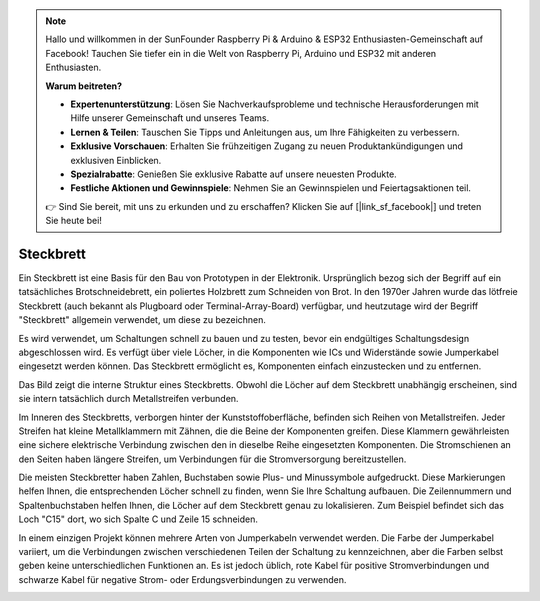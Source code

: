 .. note::

    Hallo und willkommen in der SunFounder Raspberry Pi & Arduino & ESP32 Enthusiasten-Gemeinschaft auf Facebook! Tauchen Sie tiefer ein in die Welt von Raspberry Pi, Arduino und ESP32 mit anderen Enthusiasten.

    **Warum beitreten?**

    - **Expertenunterstützung**: Lösen Sie Nachverkaufsprobleme und technische Herausforderungen mit Hilfe unserer Gemeinschaft und unseres Teams.
    - **Lernen & Teilen**: Tauschen Sie Tipps und Anleitungen aus, um Ihre Fähigkeiten zu verbessern.
    - **Exklusive Vorschauen**: Erhalten Sie frühzeitigen Zugang zu neuen Produktankündigungen und exklusiven Einblicken.
    - **Spezialrabatte**: Genießen Sie exklusive Rabatte auf unsere neuesten Produkte.
    - **Festliche Aktionen und Gewinnspiele**: Nehmen Sie an Gewinnspielen und Feiertagsaktionen teil.

    👉 Sind Sie bereit, mit uns zu erkunden und zu erschaffen? Klicken Sie auf [|link_sf_facebook|] und treten Sie heute bei!

.. _cpn_breadboard:

Steckbrett
==============

.. image:: img/39_breadboard.png
    :width: 100%

Ein Steckbrett ist eine Basis für den Bau von Prototypen in der Elektronik. Ursprünglich bezog sich der Begriff auf ein tatsächliches Brotschneidebrett, ein poliertes Holzbrett zum Schneiden von Brot. In den 1970er Jahren wurde das lötfreie Steckbrett (auch bekannt als Plugboard oder Terminal-Array-Board) verfügbar, und heutzutage wird der Begriff "Steckbrett" allgemein verwendet, um diese zu bezeichnen.

Es wird verwendet, um Schaltungen schnell zu bauen und zu testen, bevor ein endgültiges Schaltungsdesign abgeschlossen wird. Es verfügt über viele Löcher, in die Komponenten wie ICs und Widerstände sowie Jumperkabel eingesetzt werden können. Das Steckbrett ermöglicht es, Komponenten einfach einzustecken und zu entfernen.

.. image:: img/39_breadboard_internal.png
    :width: 100%

Das Bild zeigt die interne Struktur eines Steckbretts. Obwohl die Löcher auf dem Steckbrett unabhängig erscheinen, sind sie intern tatsächlich durch Metallstreifen verbunden.

.. image:: img/39_breadboard_internal1.jpg
    :width: 80%
    :align: center

.. raw:: html

   <br/>

Im Inneren des Steckbretts, verborgen hinter der Kunststoffoberfläche, befinden sich Reihen von Metallstreifen. Jeder Streifen hat kleine Metallklammern mit Zähnen, die die Beine der Komponenten greifen. Diese Klammern gewährleisten eine sichere elektrische Verbindung zwischen den in dieselbe Reihe eingesetzten Komponenten. Die Stromschienen an den Seiten haben längere Streifen, um Verbindungen für die Stromversorgung bereitzustellen.

.. image:: img/39_breadboard_internal2.jpg
    :width: 80%
    :align: center

.. raw:: html

   <br/>

Die meisten Steckbretter haben Zahlen, Buchstaben sowie Plus- und Minussymbole aufgedruckt. Diese Markierungen helfen Ihnen, die entsprechenden Löcher schnell zu finden, wenn Sie Ihre Schaltung aufbauen. Die Zeilennummern und Spaltenbuchstaben helfen Ihnen, die Löcher auf dem Steckbrett genau zu lokalisieren. Zum Beispiel befindet sich das Loch "C15" dort, wo sich Spalte C und Zeile 15 schneiden.

.. image:: img/39_breadboard_letter_number.jpg
    :width: 100%
    :align: center

.. raw:: html

   <br/>

In einem einzigen Projekt können mehrere Arten von Jumperkabeln verwendet werden. Die Farbe der Jumperkabel variiert, um die Verbindungen zwischen verschiedenen Teilen der Schaltung zu kennzeichnen, aber die Farben selbst geben keine unterschiedlichen Funktionen an. Es ist jedoch üblich, rote Kabel für positive Stromverbindungen und schwarze Kabel für negative Strom- oder Erdungsverbindungen zu verwenden.

.. image:: img/39_breadboard_powerbus.jpg
    :width: 100%
    :align: center

